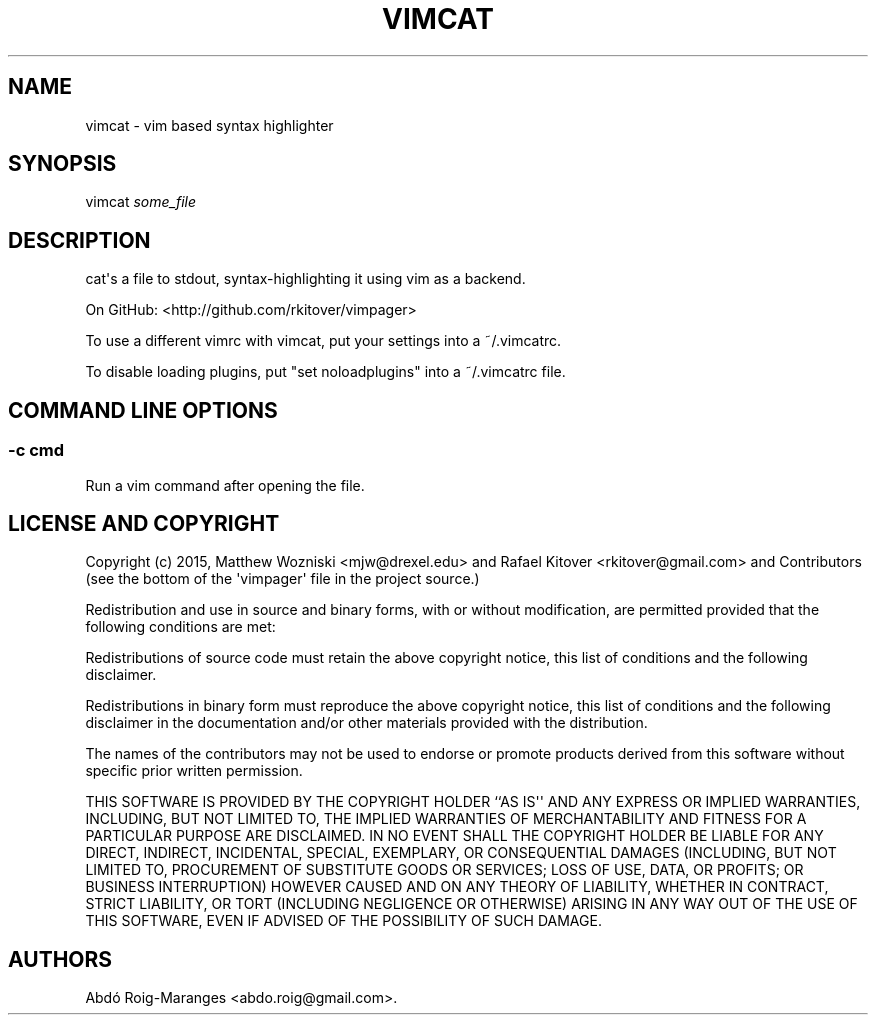 .TH VIMCAT 1 "December 21, 2013" "vimcat user manual"
.SH NAME
.PP
vimcat - vim based syntax highlighter
.SH SYNOPSIS
.PP
vimcat \f[I]some_file\f[]
.SH DESCRIPTION
.PP
cat\[aq]s a file to stdout, syntax-highlighting it using vim as a
backend.
.PP
On GitHub: <http://github.com/rkitover/vimpager>
.PP
To use a different vimrc with vimcat, put your settings into a
~/.vimcatrc.
.PP
To disable loading plugins, put "set noloadplugins" into a ~/.vimcatrc
file.
.SH COMMAND LINE OPTIONS
.SS -c cmd
.PP
Run a vim command after opening the file.
.SH LICENSE AND COPYRIGHT
.PP
Copyright (c) 2015, Matthew Wozniski <mjw@drexel.edu> and Rafael Kitover
<rkitover@gmail.com> and Contributors (see the bottom of the
\[aq]vimpager\[aq] file in the project source.)
.PP
Redistribution and use in source and binary forms, with or without
modification, are permitted provided that the following conditions are
met:
.PP
Redistributions of source code must retain the above copyright notice,
this list of conditions and the following disclaimer.
.PP
Redistributions in binary form must reproduce the above copyright
notice, this list of conditions and the following disclaimer in the
documentation and/or other materials provided with the distribution.
.PP
The names of the contributors may not be used to endorse or promote
products derived from this software without specific prior written
permission.
.PP
THIS SOFTWARE IS PROVIDED BY THE COPYRIGHT HOLDER ``AS IS\[aq]\[aq] AND
ANY EXPRESS OR IMPLIED WARRANTIES, INCLUDING, BUT NOT LIMITED TO, THE
IMPLIED WARRANTIES OF MERCHANTABILITY AND FITNESS FOR A PARTICULAR
PURPOSE ARE DISCLAIMED.
IN NO EVENT SHALL THE COPYRIGHT HOLDER BE LIABLE FOR ANY DIRECT,
INDIRECT, INCIDENTAL, SPECIAL, EXEMPLARY, OR CONSEQUENTIAL DAMAGES
(INCLUDING, BUT NOT LIMITED TO, PROCUREMENT OF SUBSTITUTE GOODS OR
SERVICES; LOSS OF USE, DATA, OR PROFITS; OR BUSINESS INTERRUPTION)
HOWEVER CAUSED AND ON ANY THEORY OF LIABILITY, WHETHER IN CONTRACT,
STRICT LIABILITY, OR TORT (INCLUDING NEGLIGENCE OR OTHERWISE) ARISING IN
ANY WAY OUT OF THE USE OF THIS SOFTWARE, EVEN IF ADVISED OF THE
POSSIBILITY OF SUCH DAMAGE.
.SH AUTHORS
Abdó Roig-Maranges <abdo.roig@gmail.com>.
